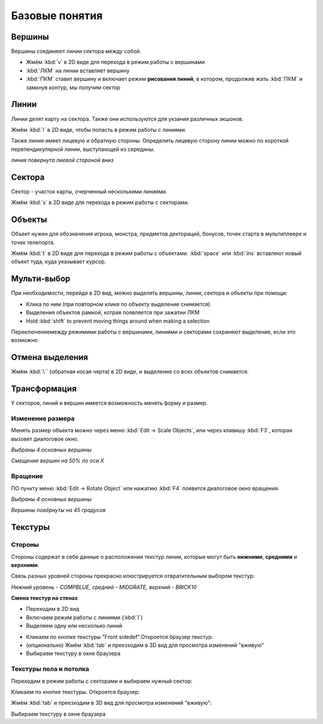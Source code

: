 Базовые понятия
===============

.. На заметку::

    ЛКМ: клик Левой Кнопкой Мыши, ПКМ: клик Правой Кнопкой Мыши

Вершины
--------

Вершины соединяют линии сектора между собой.

* Жмём :kbd:`v` в 2D виде для перехода в режим работы с вершинами
* :kbd:`ЛКМ` на линии вставляет вершину
* :kbd:`ПКМ` ставит вершину и включает режим **рисования линий**, в котором, продолжив жать :kbd:`ПКМ` и замкнув контур, мы получим сектор

.. image:: vertices.png

Линии
--------

Линии делят карту на сектора. Также они используются для укзания различных экшонов.

Жмём :kbd:`l` в 2D виде, чтобы попасть в режим работы с линиями.

.. image:: linedefs.png

Также линия имеет лицевую и обратную стороны. Определить лицевую сторону линии можно по короткой перепендикулярной линии, выступающей из середины.

.. image:: linedef-front.png

*линия повернута лиевой стороной вниз*


Сектора
-------

Сектор - участок карты, очерченный несколькими линиями.

Жмём :kbd:`s` в 2D виде для перехода в режим работы с секторами.

.. image:: sectors.png

Объекты
-------

Объект нужен для обозначения игрока, монстра, предметов дектораций, бонусов, точек старта в мультиплеере и точек телепорта.

Жмём :kbd:`t` в 2D виде для перехода в режим работы с объектами. :kbd:`space` или :kbd:`ins` вставляют новый объект туда, куда указывает курсор.

.. image:: things.png

Мульти-выбор 
-------------

При необходимости, перейдя в 2D вид, можно выделять вершины, линии, сектора и объекты при помощи:

* Клика по ним (при повторном клике по объекту выделение снимается)
* Выделения объектов рамкой, котрая появляется при зажатии ЛКМ
* Hold :kbd:`shift` to prevent moving things around when making a selection

Переключениемежду режимими работы с вершинами, линиями и секторами сохраняют выделение, если это возможно.

Отмена выделения
----------------

Жмём :kbd:`\`` (обратная косая черта) в 2D виде, и выделение со всех объектов снимается.


Трансформация
-------------

У секторов, линий и вершин имеется возможность менять форму и размер.

Изменение размера
^^^^^^^^^^^^^^^^^

Менять размер объекта можно через меню :kbd:`Edit -> Scale Objects`, или через клавишу :kbd:`F3`, которая вызовет диалоговое окно.

.. image:: scale-selection.png

*Выбраны 4 основных вершины*

.. image:: scale-dialog.png

*Смещение вершин на 50% по оси X*

.. image:: scale-result.png

Вращение
^^^^^^^^

ПО пункту меню :kbd:`Edit -> Rotate Object` или  нажатию :kbd:`F4` появится диалоговое окно вращения.

.. image:: scale-selection.png

*Выбраны 4 основных вершины*

.. image:: rotate-dialog.png

*Вершины повёрнуты на 45 градусов*

.. image:: rotate-result.png


Текстуры
--------

Стороны
^^^^^^^

Стороны содержат в себе данные о расположении текстур линии, которые могут быть **нижними**, **средними** и **верхними**.

Связь разных уровней стороны прекрасно илюстрируется отвратительным выбором текстур:

.. image:: textures-sidedefs-3d.png

*Нижний уровень - COMPBLUE, средний - MIDGRATE, верхний - BRICK10*


**Смена текстур на стенах**

* Переходим в 2D вид
* Включаем режим работы с линиями (:kbd:`l`)
* Выделяем одну или несколько линий

.. image:: textures-selection.png

* Кликаем по кнопке текстуры "Front sidedef".Откроется браузер текстур.
* (опционально) Жмём :kbd:`tab` и преезходим в 3D вид для просмотра изменений "вживую"
* Выбираем текстуру в окне браузера

.. image:: textures-browser.png

Текстуры пола и потолка
^^^^^^^^^^^^^^^^^^^^^^^

Переходим в режим работы с секторами и выбираем нужный сектор:

.. image:: floor-ceil-texture-2d.png

Кликаем по кнопке текстуры. Откроется браузер:

.. image:: floor-ceil-buttons-closeup.png

Жмём :kbd:`tab` и преезходим в 3D вид для просмотра изменений "вживую":

.. image:: floor-ceil-browser.png

Выбираем текстуру в окне браузера
